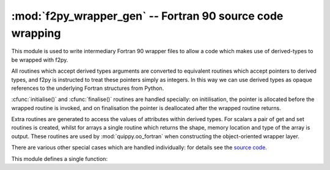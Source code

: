 :mod:`f2py_wrapper_gen` -- Fortran 90 source code wrapping
==========================================================

.. module:: f2py_wrapper_gen
   :platform: Unix
   :synopsis: Generate simplified Fortran 90 source suitable for f2py

.. moduleauthor:: James Kermode <james.kermode@kcl.ac.uk>

This module is used to write intermediary Fortran 90 wrapper files 
to allow a code which makes use of derived-types to be wrapped with f2py.

All routines which accept derived types arguments are converted to
equivalent routines which accept pointers to derived types, and f2py
is instructed to treat these pointers simply as integers. In this way
we can use derived types as opaque references to the underlying
Fortran structures from Python.

:cfunc:`initialise()` and :cfunc:`finalise()` routines are handled
specially: on initilisation, the pointer is allocated before the
wrapped routine is invoked, and on finalisation the pointer is deallocated
after the wrapped routine returns.

Extra routines are generated to access the values of attributes
within derived types. For scalars a pair of get and set routines is
created, whilst for arrays a single routine which returns the shape, 
memory location and type of the array is output. These routines are used
by :mod:`quippy.oo_fortran` when constructing the object-oriented wrapper
layer.

There are various other special cases which are handled individually: for 
details see the 
`source code <http://src.tcm.phy.cam.ac.uk//viewvc/jrk33/repo/trunk/QUIP/Tools/quippy/f2py_wrapper_gen.py?view=markup>`_.

This module defines a single function:

.. function:: wrap_mod(mod, type_map, [out, kindlines])

   :param mod: :class:`f90doc.C_module` instance
   :param type_map: dictionary 
   :param out:  file-like object or None
   :param kindlines: list of strings
   :rtype: dictionary
      
   Write a Fortran 90 wrapper file for the module ``mod`` to the file ``out``. 
   Returns a specification dictionary describing the interface which has been
   created.

   ``type_map`` should be a dictionary mapping Fortran derived-type
   names to the names of the Fortran modules in which they are defined.

   ``kind_lines`` is a list of strings to be included near the top of
   the generated module to import any Fortran kind definitions that are needed
   from other modules.

   The ``spec`` dictionary returned by this function is combined with those
   of other modules and saved to disk by quippy's :file:`setup.py` script.